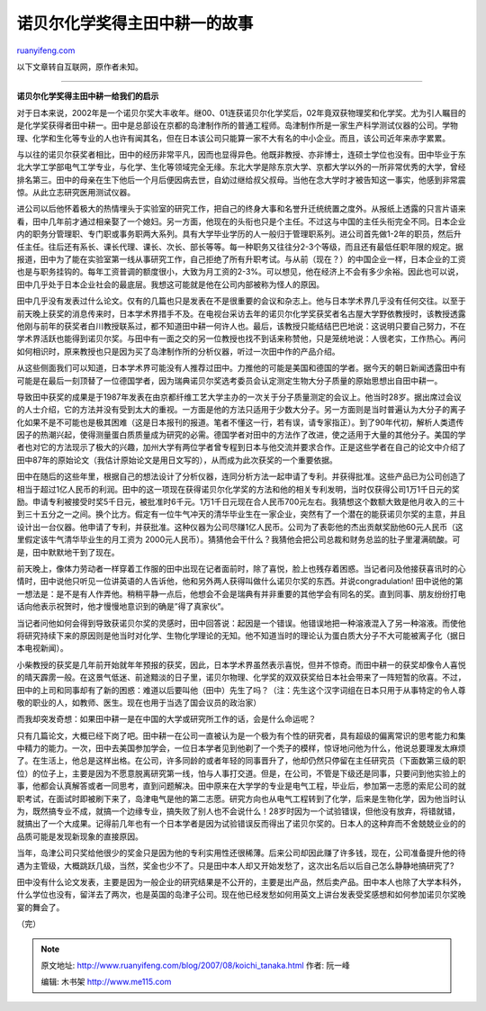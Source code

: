 .. _200708_koichi_tanaka:

诺贝尔化学奖得主田中耕一的故事
=================================================

`ruanyifeng.com <http://www.ruanyifeng.com/blog/2007/08/koichi_tanaka.html>`__

以下文章转自互联网，原作者未知。


====================

**诺贝尔化学奖得主田中耕一给我们的启示**

对于日本来说，2002年是一个诺贝尔奖大丰收年。继00、01连获诺贝尔化学奖后，02年竟双获物理奖和化学奖。尤为引人瞩目的是化学奖获得者田中耕一。田中是总部设在京都的岛津制作所的普通工程师。岛津制作所是一家生产科学测试仪器的公司。学物理、化学和生化等专业的人也许有闻其名，但在日本该公司只能算一家不大有名的中小企业。而且，该公司近年来赤字累累。

与以往的诺贝尔获奖者相比，田中的经历非常平凡，因而也显得异色。他既非教授、亦非博士，连硕士学位也没有。田中毕业于东北大学工学部电气工学专业，与化学、生化等领域完全无缘。东北大学是除东京大学、京都大学以外的一所非常优秀的大学，曾经排名第三。田中的母亲在生下他后一个月后便因病去世，自幼过继给叔父叔母。当他在念大学时才被告知这一事实，他感到非常震惊。从此立志研究医用测试仪器。

进公司以后他怀着极大的热情埋头于实验室的研究工作，把自己的终身大事和名誉升迁统统置之度外。从报纸上透露的只言片语来看，田中几年前才通过相亲娶了一个媳妇。另一方面，他现在的头衔也只是个主任。不过这与中国的主任头衔完全不同。日本企业内的职务分管理职、专门职或事务职两大系列。具有大学毕业学历的人一般归于管理职系列。进公司首先做1-2年的职员，然后升任主任。往后还有系长、课长代理、课长、次长、部长等等。每一种职务又往往分2-3个等级，而且还有最低任职年限的规定。据报道，田中为了能在实验室第一线从事研究工作，自己拒绝了所有升职考试。与从前（现在？）的中国企业一样，日本企业的工资也是与职务挂钩的。每年工资普调的额度很小，大致为月工资的2-3%。可以想见，他在经济上不会有多少余裕。因此也可以说，田中几乎处于日本企业社会的最底层。我想这可能就是他在公司内部被称为怪人的原因。

田中几乎没有发表过什么论文。仅有的几篇也只是发表在不是很重要的会议和杂志上。他与日本学术界几乎没有任何交往。以至于前天晚上获奖的消息传来时，日本学术界措手不及。在电视台采访去年的诺贝尔化学奖获奖者名古屋大学野依教授时，该教授透露他刚与前年的获奖者白川教授联系过，都不知道田中耕一何许人也。最后，该教授只能结结巴巴地说：这说明只要自己努力，不在学术界活跃也能得到诺贝尔奖。与田中有一面之交的另一位教授也找不到话来称赞他，只是笼统地说：人很老实，工作热心。再问如何相识时，原来教授也只是因为买了岛津制作所的分析仪器，听过一次田中作的产品介绍。

从这些侧面我们可以知道，日本学术界可能没有人推荐过田中。力推他的可能是美国和德国的学者。据今天的朝日新闻透露田中有可能是在最后一刻顶替了一位德国学者，因为瑞典诺贝尔奖选考委员会认定测定生物大分子质量的原始思想出自田中耕一。

导致田中获奖的成果是于1987年发表在由京都纤维工艺大学主办的一次关于分子质量测定的会议上。他当时28岁。据出席过会议的人士介绍，它的方法并没有受到太大的重视。一方面是他的方法只适用于少数大分子。另一方面则是当时普遍认为大分子的离子化如果不是不可能也是极其困难（这是日本报刊的报道。笔者不懂这一行，若有误，请专家指正）。到了90年代初，解析人类遗传因子的热潮兴起，使得测量蛋白质质量成为研究的必需。德国学者对田中的方法作了改进，使之适用于大量的其他分子。美国的学者也对它的方法现示了极大的兴趣，加州大学有两位学者曾专程到日本与他交流并要求合作。正是这些学者在自己的论文中介绍了田中87年的原始论文（我估计原始论文是用日文写的），从而成为此次获奖的一个重要依据。

田中在随后的这些年里，根据自己的想法设计了分析仪器，连同分析方法一起申请了专利。并获得批准。这些产品已为公司创造了相当于超过1亿人民币的利润。田中的这一项现在获得诺贝尔化学奖的方法和他的相关专利发明，当时仅获得公司1万1千日元的奖励。申请专利被接受时奖5千日元，被批准时6千元。1万1千日元现在合人民币700元左右。我猜想这个数额大致是他月收入的三十到三十五分之一之间。换个比方。假定有一位牛气冲天的清华毕业生在一家企业，突然有了一个潜在的能获诺贝尔奖的主意，并且设计出一台仪器。他申请了专利，并获批准。这种仪器为公司尽赚1亿人民币。公司为了表彰他的杰出贡献奖励他60元人民币（这里假定该牛气清华毕业生的月工资为
2000元人民币）。猜猜他会干什么？我猜他会把公司总裁和财务总监的肚子里灌满硫酸。可是，田中默默地干到了现在。

前天晚上，像体力劳动者一样穿着工作服的田中出现在记者面前时，除了喜悦，脸上也残存着困惑。当记者问及他接获喜讯时的心情时，田中说他只听见一位讲英语的人告诉他，他和另外两人获得叫做什么诺贝尔奖的东西。并说congradulation!
田中说他的第一想法是：是不是有人作弄他。稍稍平静一点后，他想会不会是瑞典有并非重要的其他学会有同名的奖。直到同事、朋友纷纷打电话向他表示祝贺时，他才慢慢地意识到的确是”得了真家伙”。

当记者问他如何会得到导致获诺贝尔奖的灵感时，田中回答说：起因是一个错误。他错误地把一种溶液混入了另一种溶液。而使他将研究持续下来的原因则是他当时对化学、生物化学理论的无知。他不知道当时的理论认为蛋白质大分子不大可能被离子化（据日本电视新闻）。

小柴教授的获奖是几年前开始就年年预报的获奖，因此，日本学术界虽然表示喜悦，但并不惊奇。而田中耕一的获奖却像令人喜悦的晴天霹雳一般。在这景气低迷、前途黯淡的日子里，诺贝尔物理、化学奖的双双获奖给日本社会带来了一阵短暂的欣喜。不过，田中的上司和同事却有了新的困惑：难道以后要叫他（田中）先生了吗？（注：先生这个汉字词组在日本只用于从事特定的令人尊敬的职业的人，如教师、医生。现在也用于当选了国会议员的政治家）

而我却突发奇想：如果田中耕一是在中国的大学或研究所工作的话，会是什么命运呢？

只有几篇论文，大概已经下岗了吧。田中耕一在公司一直被认为是一个极为有个性的研究者，具有超级的偏离常识的思考能力和集中精力的能力。一次，田中去美国参加学会，一位日本学者见到他剃了一个秃子的模样，惊讶地问他为什么，他说总要理发太麻烦了。在生活上，他总是这样出格。在公司，许多同龄的或者年轻的同事晋升了，他却仍然只停留在主任研究员（下面数第三级的职位）的位子上，主要是因为不愿意脱离研究第一线，怕与人事打交道。但是，在公司，不管是下级还是同事，只要问到他实验上的事，他都会认真解答或者一同思考，直到问题解决。田中原来在大学学的专业是电气工程，毕业后，参加第一志愿的索尼公司的就职考试，在面试时即被刷下来了，岛津电气是他的第二志愿。研究方向也从电气工程转到了化学，后来是生物化学，因为他当时认为，既然搞专业不成，就搞一个边缘专业，搞失败了别人也不会说什么！28岁时因为一个试验错误，但他没有放弃，将错就错，就搞出了一个大成果。记得前几年也有一个日本学者是因为试验错误反而得出了诺贝尔奖的。日本人的这种弃而不舍兢兢业业的的品质可能是发现新现象的直接原因。

当年，岛津公司只奖给他很少的奖金只是因为他的专利实用性还很稀薄。后来公司却因此赚了许多钱，现在，公司准备提升他的待遇为主管级，大概跳跃几级，当然，奖金也少不了。只是田中本人却又开始发愁了，这次出名后以后自己怎么静静地搞研究了?

田中没有什么论文发表，主要是因为一般企业的研究结果是不公开的，主要是出产品，然后卖产品。田中本人也除了大学本科外，什么学位也没有，留洋去了两次，也是英国的岛津子公司。现在他已经发愁如何用英文上讲台发表受奖感想和如何参加诺贝尔奖晚宴的舞会了。

（完）

.. note::
    原文地址: http://www.ruanyifeng.com/blog/2007/08/koichi_tanaka.html 
    作者: 阮一峰 

    编辑: 木书架 http://www.me115.com